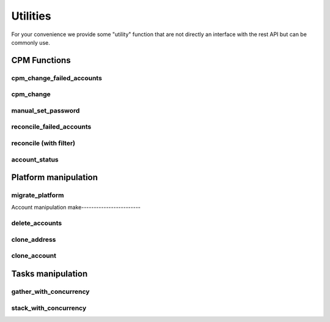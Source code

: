 Utilities
=====================

For your convenience we provide some "utility" function that are not directly an interface with the rest API but can be commonly use.

CPM Functions
--------------

cpm_change_failed_accounts
~~~~~~~~~~~~~~~~~~~~~~~~~~~~~~~~~~
.. py:function:: cpm_change_failed_accounts(address, username_filter)
    :async:

    CPM Change for all "red" accounts associated with an address, with a possible filter on username.

    :param address: exact value of field Address in EPV
    :param username_filter: Put a list of username in filter to change only those accounts (default all accounts)


cpm_change
~~~~~~~~~~~~~~~~~~~
.. py:function:: cpm_change(address, username_filter)
    :async:

    CPM Change for all accounts associated with an address, with a possible filter on username.

    :param address: exact value of field Address in EPV.
    :param username_filter: Put a list of username in filter to change only those accounts (default all accounts)

manual_set_password
~~~~~~~~~~~~~~~~~~~~~~
.. py:function:: manual_set_password(address, username_filter)
    :async:

    Set a password in the Vault for all accounts associated with an address, with a possible filter on username.

    :param address: exact value of field Address in EPV
    :param password: New password to put on the address
    :param username_filter: Which accounts to put the password on (list)


reconcile_failed_accounts
~~~~~~~~~~~~~~~~~~~~~~~~~~~~~~~~~~
.. py:function:: reconcile_failed_accounts(address, username_filter)
    :async:

    CPM Reconcile for all "red" accounts associated with an address, with a possible filter on username.

    :param address: exact value of field Address in EPV
    :param username_filter: Put a list of username in filter to reconcile only those accounts (default all accounts)

reconcile (with filter)
~~~~~~~~~~~~~~~~~~~~~~~~~~~
.. py:function:: reconcile(address, username_filter)
    :async:
    :noindex:

   Reconcile all accounts associated with an address, with a possible filter on username.

   :param address: exact value of field Address in EPV.
   :param username_filter: Put a list of username in filter to reconcile only those accounts (default all accounts)

account_status
~~~~~~~~~~~~~~~~~~~~
.. py:function:: account_status(address: str, accounts: list)

    Give the CPM status of accounts for an address

    :param address: Exact match of address field
    :param accounts: List of accounts to get the status for
    :return: A string with True and the number of good accounts found, or False with list of failed accounts

Platform manipulation
------------------------

migrate_platform
~~~~~~~~~~~~~~~~~~~~~~~~~~~~
.. py:function:: migrate_platform(old_platform: str, new_platform: str, address_filter: list = None)
    :async:

    Migrate all accounts from old platform to new platform, with a possible selection of address

    :param old_platform: Platform to migrate from
    :param new_platform: Platform to migrate to
    :param address_filter: A list of address (exact value of field address) to migrate (default ALL address)


Account manipulation
make------------------------

delete_accounts
~~~~~~~~~~~~~~~~~~~~~~~~
.. py:function:: delete_accounts(address: str, safe_pattern_filter: str = "")
    :async:

    Delete all accounts associated to an address, with a possible filter on safe you want to ignore.

    :param safe_pattern_filter: Safe pattern you want to IGNORE
    :param address: address file category exact match

clone_address
~~~~~~~~~~~~~~~~~~
.. py:function:: clone_address(address: str, replace: dict, update_name=True):
    :async:

    Find all accounts associated with an address, then clone it with new parameters.

    :param address: Address of accounts to clone
    :param replace: FC to replace : ex {"address": "new_address", "safeName": "new_safe"}
    :param update_name: automatic update of the address name, True by default
    :return: Boolean telling if the accounts were created

clone_account
~~~~~~~~~~~~~~~~~~
.. py:function:: clone_account(address: str, username: str, replace: dict, update_name=True)
    :async:

    Find all accounts associated with an address, then clone it with new parameters.

    :param address: Address of account to clone
    :param username: Username of account to clone
    :param replace: dict with replace ex {"address": "new_address", "safeName": "new_safe"}
    :param update_name: automatic update of the name
    :return: Boolean telling if the account was created

Tasks manipulation
---------------------
gather_with_concurrency
~~~~~~~~~~~~~~~~~~~~~~~~~~~~~~~~~~

.. py:function:: gather_with_concurrency(n, *tasks, return_exceptions=False):
    :async:

    Gather a list of coroutines with concurrency

    :param n: Number of max corountines launched at the same time (semaphore)
    :param tasks: task1, task2, ..., tasksn (if you have a list then prefix it with \*)
    :param return_exceptions: if set to True, exceptions are returned as regular results, instead of being raised
    :return: List of results in the same order as the tasks

stack_with_concurrency
~~~~~~~~~~~~~~~~~~~~~~~~~~
.. py:function:: stack_with_concurrency(list_of_address:list, function, max_tasks=10, return_exceptions=False, **args)
    :async:


    Quickly apply concurrently a function to a list of address

    :param list_of_address: list of address to apply the function on
    :param function: the function
    :param max_tasks: max concurrent tasks
    :param return_exception: whether the function will return Exception as normal return, or raise
    :param args: dict of args of the function
    :return: list of return in the order of adresses
